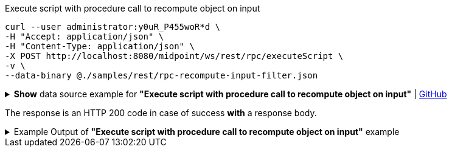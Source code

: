 :page-visibility: hidden

.Execute script with procedure call to recompute object on input
[source,bash]
----
curl --user administrator:y0uR_P455woR*d \
-H "Accept: application/json" \
-H "Content-Type: application/json" \
-X POST http://localhost:8080/midpoint/ws/rest/rpc/executeScript \
-v \
--data-binary @./samples/rest/rpc-recompute-input-filter.json
----

.*Show* data source example for *"Execute script with procedure call to recompute object on input"* | link:https://raw.githubusercontent.com/Evolveum/midpoint-samples/master/samples/rest/rpc-recompute-input-filter.json[GitHub]
[%collapsible]
====
[source, json]
----
{
  "@ns" : "http://midpoint.evolveum.com/xml/ns/public/model/scripting-3",
  "executeScript" : {
    "pipeline" : [ {
      "@element" : "action",
      "type" : "resolve"
    }, {
      "@element" : "action",
      "type" : "recompute"
    } ],
    "input" : {
      "value" : {
        "@type" : "c:ObjectReferenceType",
        "oid" : "a9885c61-c442-42d8-af34-8182a8653e3c",
        "type" : "UserType"
      }
    },
    "options" : {
      "continueOnAnyError" : "true"
    }
  }
}
----
====

The response is an HTTP 200 code in case of success *with* a response body.


.Example Output of *"Execute script with procedure call to recompute object on input"* example
[%collapsible]
====
The example is *simplified*, some properties were removed to keep the example output "short". This example *does
not* contain all possible properties of this object type.
[source, json]
----
{
  "@ns" : "http://prism.evolveum.com/xml/ns/public/types-3",
  "object" : {
    "@type" : "http://midpoint.evolveum.com/xml/ns/public/common/api-types-3#ExecuteScriptResponseType",
    "output" : {
      "dataOutput" : {
        "item" : [ {
          "value" : {
            "@type" : "c:UserType",
            "oid" : "a9885c61-c442-42d8-af34-8182a8653e3c",
            "version" : "16",
            "name" : "Jack",
            "metadata" : {},
            "operationExecution" : [ {}, {}],
            "assignment" : [ {}, {} ],
            "iteration" : 0,
            "iterationToken" : "",
            "roleMembershipRef" : [ {}, {} ],
            "activation" : {},
            "emailAddress" : "jack@evolveum.com",
            "credentials" : {}
          },
          "result" : {
            "operation" : "com.evolveum.midpoint.model.impl.scripting.BulkActionsExecutor.process",
            "status" : "success",
            "importance" : "normal",
            "end" : "2024-02-19T12:05:26.393+01:00",
            "token" : 1000000000000004223
          }
        } ]
      },
      "consoleOutput" : "Recomputed user:a9885c61-c442-42d8-af34-8182a8653e3c(Jack)\n"
    },
    "result" : {
      "operation" : "executeScript",
      "status" : "success",
      "importance" : "normal",
      "start" : "2024-02-19T12:05:26.366+01:00",
      "end" : "2024-02-19T12:05:26.393+01:00",
      "microseconds" : 26863,
      "invocationId" : 17478,
      "token" : 1000000000000004219,
      "partialResults" : [ {} ]
    }
  }
}
----
====
